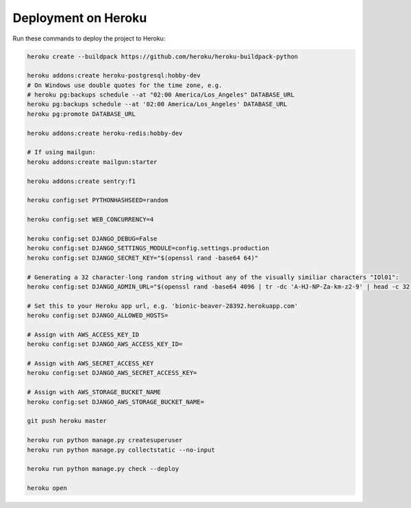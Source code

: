 Deployment on Heroku
====================

.. index:: Heroku

Run these commands to deploy the project to Heroku:

.. code-block:: bash

    heroku create --buildpack https://github.com/heroku/heroku-buildpack-python

    heroku addons:create heroku-postgresql:hobby-dev
    # On Windows use double quotes for the time zone, e.g.
    # heroku pg:backups schedule --at "02:00 America/Los_Angeles" DATABASE_URL
    heroku pg:backups schedule --at '02:00 America/Los_Angeles' DATABASE_URL
    heroku pg:promote DATABASE_URL

    heroku addons:create heroku-redis:hobby-dev

    # If using mailgun:
    heroku addons:create mailgun:starter

    heroku addons:create sentry:f1

    heroku config:set PYTHONHASHSEED=random
    
    heroku config:set WEB_CONCURRENCY=4
    
    heroku config:set DJANGO_DEBUG=False
    heroku config:set DJANGO_SETTINGS_MODULE=config.settings.production
    heroku config:set DJANGO_SECRET_KEY="$(openssl rand -base64 64)"
    
    # Generating a 32 character-long random string without any of the visually similiar characters "IOl01":
    heroku config:set DJANGO_ADMIN_URL="$(openssl rand -base64 4096 | tr -dc 'A-HJ-NP-Za-km-z2-9' | head -c 32)/"
    
    # Set this to your Heroku app url, e.g. 'bionic-beaver-28392.herokuapp.com'
    heroku config:set DJANGO_ALLOWED_HOSTS=
    
    # Assign with AWS_ACCESS_KEY_ID
    heroku config:set DJANGO_AWS_ACCESS_KEY_ID=
    
    # Assign with AWS_SECRET_ACCESS_KEY
    heroku config:set DJANGO_AWS_SECRET_ACCESS_KEY=
    
    # Assign with AWS_STORAGE_BUCKET_NAME
    heroku config:set DJANGO_AWS_STORAGE_BUCKET_NAME=

    git push heroku master

    heroku run python manage.py createsuperuser
    heroku run python manage.py collectstatic --no-input

    heroku run python manage.py check --deploy

    heroku open
